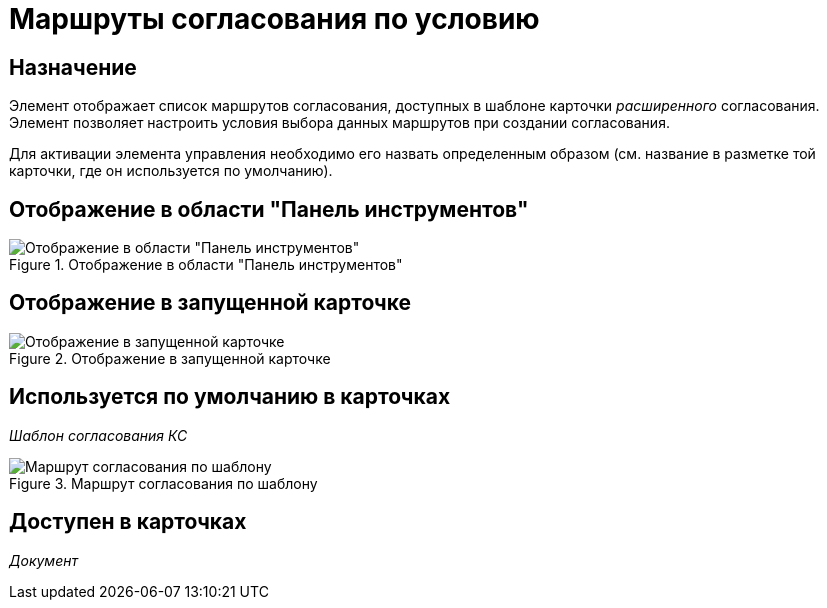 = Маршруты согласования по условию

== Назначение

Элемент отображает список маршрутов согласования, доступных в шаблоне карточки _расширенного_ согласования. Элемент позволяет настроить условия выбора данных маршрутов при создании согласования.

Для активации элемента управления необходимо его назвать определенным образом (см. название в разметке той карточки, где он используется по умолчанию).

== Отображение в области "Панель инструментов"

.Отображение в области "Панель инструментов"
image::approval-paths-control.png[Отображение в области "Панель инструментов"]

== Отображение в запущенной карточке

.Отображение в запущенной карточке
image::approval-paths.png[Отображение в запущенной карточке]

== Используется по умолчанию в карточках

_Шаблон согласования КС_

.Маршрут согласования по шаблону
image::lay_TemlateApprovalCard_Approval_Paths.png[Маршрут согласования по шаблону]

== Доступен в карточках

_Документ_
